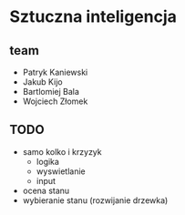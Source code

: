 * Sztuczna inteligencja
** team
+ Patryk Kaniewski
+ Jakub Kijo
+ Bartlomiej Bala
+ Wojciech Złomek
** TODO
+ samo kolko i krzyzyk
  + logika
  + wyswietlanie
  + input
+ ocena stanu
+ wybieranie stanu (rozwijanie drzewka)
